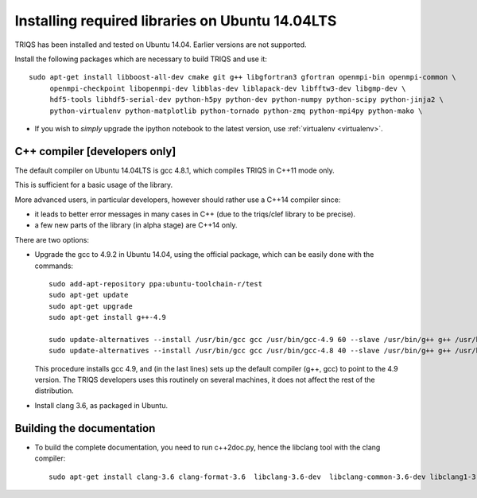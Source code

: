 .. index:: ubuntu

.. _Ubuntu :

.. highlight:: bash

Installing required libraries on Ubuntu 14.04LTS
===================================================

TRIQS has been installed and tested on Ubuntu 14.04. Earlier versions are not supported.

Install the following packages which are necessary to build TRIQS and use it::

  sudo apt-get install libboost-all-dev cmake git g++ libgfortran3 gfortran openmpi-bin openmpi-common \
       openmpi-checkpoint libopenmpi-dev libblas-dev liblapack-dev libfftw3-dev libgmp-dev \
       hdf5-tools libhdf5-serial-dev python-h5py python-dev python-numpy python-scipy python-jinja2 \
       python-virtualenv python-matplotlib python-tornado python-zmq python-mpi4py python-mako \


* If you wish to *simply* upgrade the ipython notebook to the latest version,
  use :ref:`virtualenv <virtualenv>`.


C++ compiler [developers only]
---------------------------------

The default compiler on  Ubuntu 14.04LTS is gcc 4.8.1, which compiles TRIQS in C++11 mode only.

This is sufficient for a basic usage of the library.

More advanced users, in particular developers, however should rather use a C++14 compiler since:

* it leads to better error messages in many cases in C++ (due to the triqs/clef library to be precise).

* a few new parts of the library (in alpha stage) are C++14 only.

There are two options:


* Upgrade the gcc to 4.9.2 in Ubuntu 14.04, using the official package, which can be easily done with the commands::

    sudo add-apt-repository ppa:ubuntu-toolchain-r/test
    sudo apt-get update
    sudo apt-get upgrade
    sudo apt-get install g++-4.9

    sudo update-alternatives --install /usr/bin/gcc gcc /usr/bin/gcc-4.9 60 --slave /usr/bin/g++ g++ /usr/bin/g++-4.9
    sudo update-alternatives --install /usr/bin/gcc gcc /usr/bin/gcc-4.8 40 --slave /usr/bin/g++ g++ /usr/bin/g++-4.8

  This procedure installs gcc 4.9, and (in the last lines) sets up the default compiler (g++, gcc) to point 
  to the 4.9 version. The TRIQS developers uses this routinely on several machines, it does not affect the rest of the distribution.

* Install clang 3.6, as packaged in Ubuntu.
  

Building the documentation
-------------------------------

* To build the complete documentation, you need to run c++2doc.py, hence the libclang tool with the clang compiler::

    sudo apt-get install clang-3.6 clang-format-3.6  libclang-3.6-dev  libclang-common-3.6-dev libclang1-3.6:amd64   python-clang-3.6


